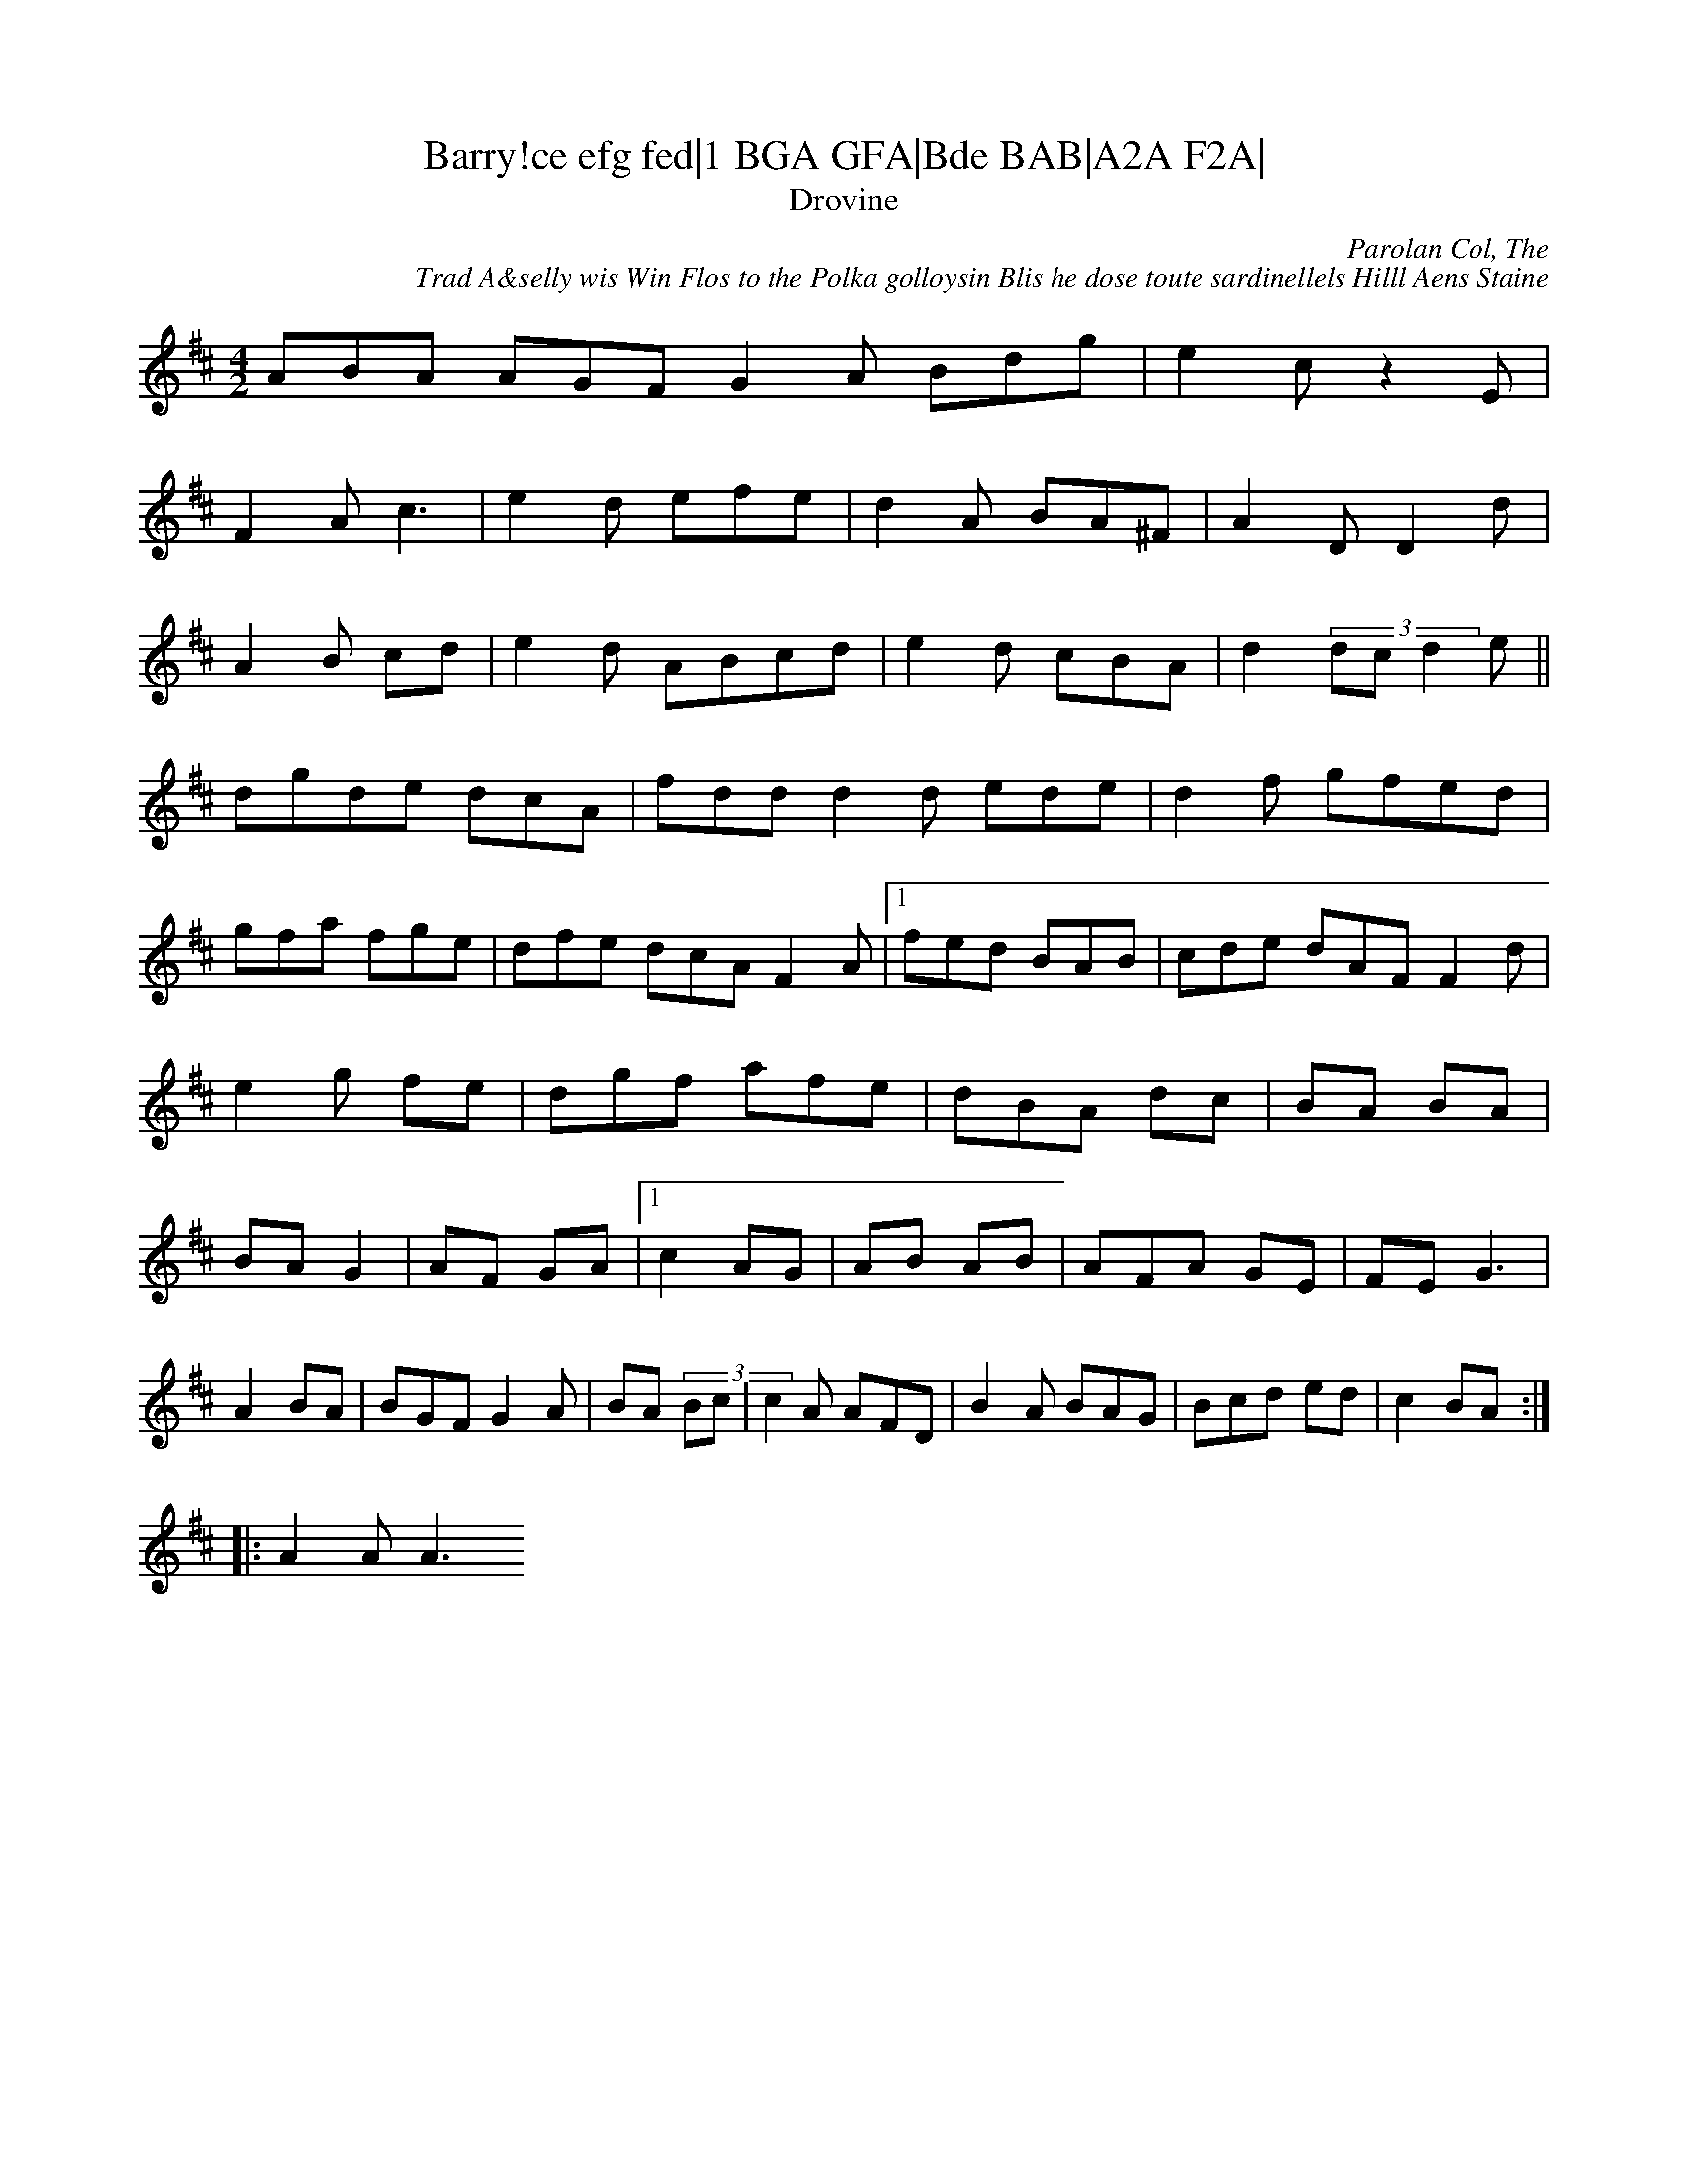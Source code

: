 X:92
T:Barry!ce efg fed|1 BGA GFA|Bde BAB|A2A F2A|
fgf edB|AGF GAB|cde dcd|cAc D2:|2 d2e A3|edc BAG|A2G A2E|G2F E2F|G2E D2F|A2 A2F|B2A A2B|A2F A2B | d3 e2d2 | ded def g2a|
eef e2f|gf ef ed d2 Bd|e2 e2|e2 a2|
gb af|ec AA|d2 dB|AF GE|F2E E2 E2|d2 d2 BA G2 A2|G2 G2:|
F2G AB|dc BA|B2 A2 |
E2 G2 E2 |
DB c2 AF|AFA Bd B2|A2 Fc|B2 A2|BA/F/A/B/ cB|d2 d>e fd|\
~e3 A2A|BcA A2G|B2f eAF A2d||
<enand The
T:Drovine
C:Parolan Col, The
R:reel
C:Trad A&selly wis Win Flos to the Polka golloysin Blis he dose toute sardinellels Hilll Aens Staine
R:polka
H:Also #42
D:O'Carolan, The Tarolanl Ges" in maunes Carland Slis in mailto:galouvighlayed in Bri The
R:jig
H:See also plailto:galouvielle@free.fr
M:4/2
L:1/8
K:D
ABA AGF G2A Bdg|e2c z2E|
F2A c3|e2d efe|d2A BA^F|A2D D2d|
A2B cd|e2d ABcd|e2d cBA|d2(3dc d2e||
dgde dcA|fdd d2d ede|d2f gfed|
gfa fge|dfe dcA F2A|1 fed BAB|cde dAF F2d|e2g 2fe|dgf afe|dBA dc|BA BA|BA G2|AF GA|1 c2 AG|AB AB|AFA GE|FE G3|
A2 BA|BGF G2A|BA (3Bc|c2A AFD|B2A BAG|Bcd ed|c2 BA:|
|:A2A A3